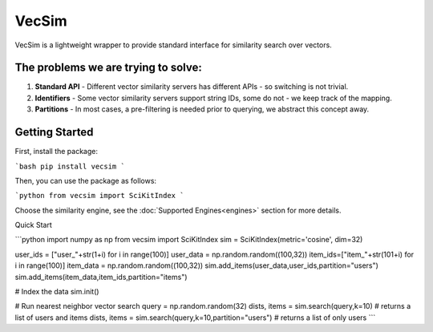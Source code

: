 VecSim
==========================================
VecSim is a lightweight wrapper to provide standard interface for similarity search over vectors.

The problems we are trying to solve:
-------------------------------------------

1. **Standard API** - Different vector similarity servers has different APIs - so switching is not trivial.
2. **Identifiers** - Some vector similarity servers support string IDs, some do not - we keep track of the mapping.
3. **Partitions** - In most cases, a pre-filtering is needed prior to querying, we abstract this concept away.

Getting Started
---------------

First, install the package:

```bash
pip install vecsim
```

Then, you can use the package as follows:

```python
from vecsim import SciKitIndex
```

Choose the similarity engine, see the :doc:`Supported Engines<engines>` section for more details.

Quick Start

```python
import numpy as np
from vecsim import SciKitIndex
sim = SciKitIndex(metric='cosine', dim=32)

user_ids = ["user_"+str(1+i) for i in range(100)]
user_data = np.random.random((100,32))
item_ids=["item_"+str(101+i) for i in range(100)]
item_data = np.random.random((100,32))
sim.add_items(user_data,user_ids,partition="users")
sim.add_items(item_data,item_ids,partition="items")

# Index the data
sim.init()

# Run nearest neighbor vector search
query = np.random.random(32)
dists, items = sim.search(query,k=10) # returns a list of users and items
dists, items = sim.search(query,k=10,partition="users") # returns a list of only users
```
